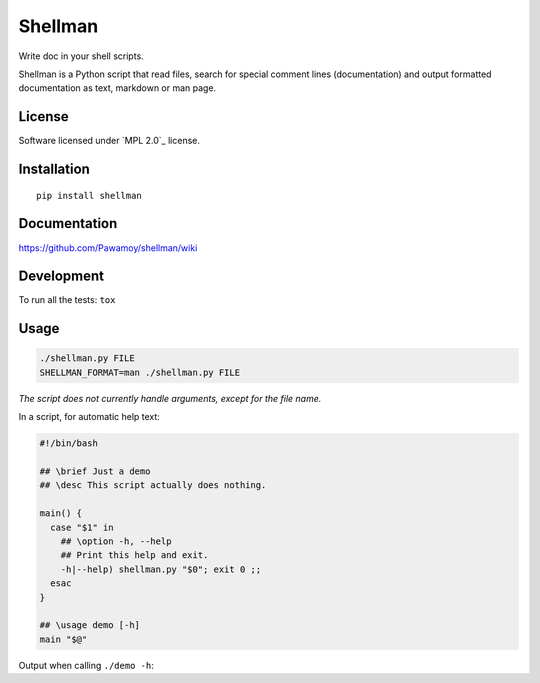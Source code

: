 ========
Shellman
========

.. start-badges


|travis|
|codecov|
|landscape|
|version|
|wheel|
|pyup|
|gitter|


.. |travis| image:: https://travis-ci.org/Pawamoy/shellman.svg?branch=master
    :alt: Travis-CI Build Status
    :target: https://travis-ci.org/Pawamoy/shellman/

.. |codecov| image:: https://codecov.io/github/Pawamoy/shellman/coverage.svg?branch=master
    :alt: Coverage Status
    :target: https://codecov.io/github/Pawamoy/shellman/

.. |landscape| image:: https://landscape.io/github/Pawamoy/shellman/master/landscape.svg?style=flat
    :target: https://landscape.io/github/Pawamoy/shellman/
    :alt: Code Quality Status


.. |pyup| image:: https://pyup.io/repos/github/pawamoy/shellman/shield.svg
    :target: https://pyup.io/repos/github/pawamoy/shellman/
    :alt: Updates

.. |gitter| image:: https://badges.gitter.im/Pawamoy/shellman.svg
    :alt: Join the chat at https://gitter.im/Pawamoy/shellman
    :target: https://gitter.im/Pawamoy/shellman?utm_source=badge&utm_medium=badge&utm_campaign=pr-badge&utm_content=badge

.. |version| image:: https://img.shields.io/pypi/v/shellman.svg?style=flat
    :alt: PyPI Package latest release
    :target: https://pypi.python.org/pypi/shellman/

.. |wheel| image:: https://img.shields.io/pypi/wheel/shellman.svg?style=flat
    :alt: PyPI Wheel
    :target: https://pypi.python.org/pypi/shellman/


.. end-badges

Write doc in your shell scripts.

Shellman is a Python script that read files, search for special comment lines
(documentation) and output formatted documentation
as text, markdown or man page.

License
=======

Software licensed under `MPL 2.0`_ license.

.. _`MPL 2.0 : https://www.mozilla.org/en-US/MPL/2.0/

Installation
============

::

    pip install shellman

Documentation
=============

https://github.com/Pawamoy/shellman/wiki

Development
===========

To run all the tests: ``tox``

Usage
=====

.. code:: bash

    ./shellman.py FILE
    SHELLMAN_FORMAT=man ./shellman.py FILE


*The script does not currently handle arguments, except for the file name.*

In a script, for automatic help text:

.. code:: bash

    #!/bin/bash

    ## \brief Just a demo
    ## \desc This script actually does nothing.

    main() {
      case "$1" in
        ## \option -h, --help
        ## Print this help and exit.
        -h|--help) shellman.py "$0"; exit 0 ;;
      esac
    }

    ## \usage demo [-h]
    main "$@"


Output when calling ``./demo -h``:

.. code::
    Usage: demo [-h]

    This script actually does nothing.

    Options:
      -h, --help
        Print this help and exit.
